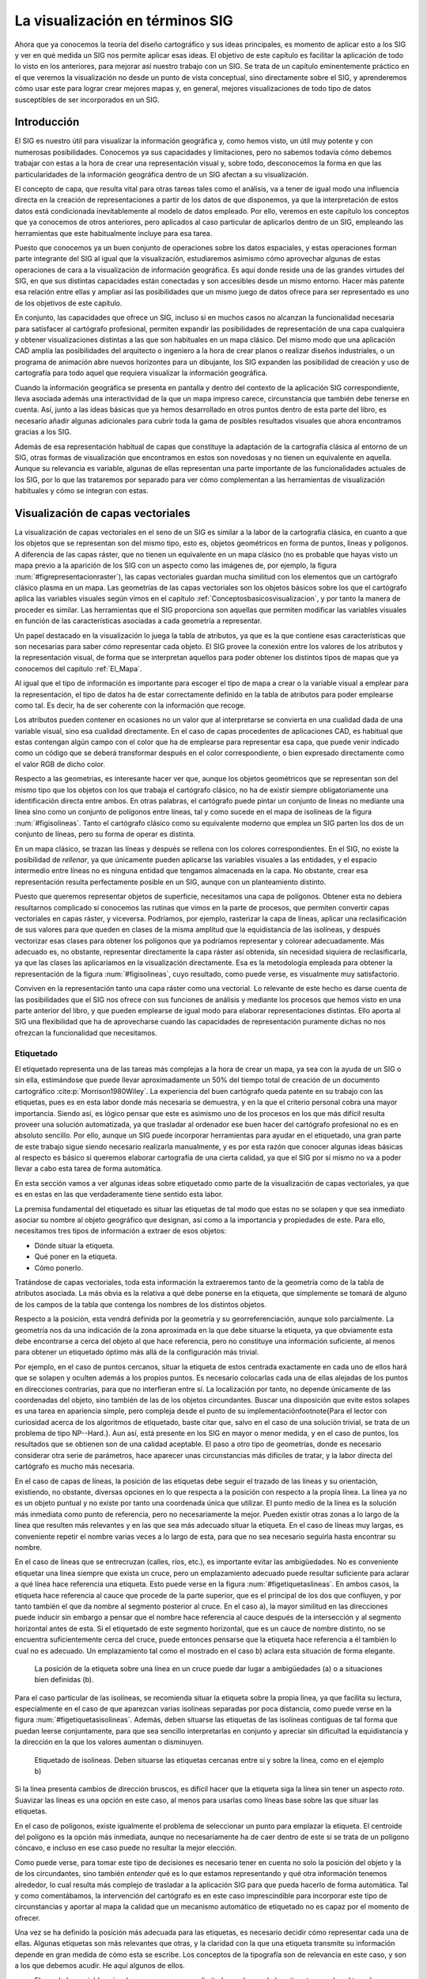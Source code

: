 
.. _Visualizacion_SIG:

**********************************************************
La visualización en términos SIG
**********************************************************

Ahora que ya conocemos la teoría del diseño cartográfico y sus ideas principales, es momento de aplicar esto a los SIG y ver en qué medida un SIG nos permite aplicar esas ideas. El objetivo de este capítulo es facilitar la aplicación de todo lo visto en los anteriores, para mejorar así nuestro trabajo con un SIG. Se trata de un capítulo eminentemente práctico en el que veremos la visualización no desde un punto de vista conceptual, sino directamente sobre el SIG, y aprenderemos cómo usar este para lograr crear mejores mapas y, en general, mejores visualizaciones de todo tipo de datos susceptibles de ser incorporados en un SIG.



Introducción
=====================================================

El SIG es nuestro útil para visualizar la información geográfica y, como hemos visto, un útil muy potente y con numerosas posibilidades. Conocemos ya sus capacidades y limitaciones, pero no sabemos todavía cómo debemos trabajar con estas a la hora de crear una representación visual y, sobre todo, desconocemos la forma en que las particularidades de la información geográfica dentro de un SIG afectan a su visualización.

El concepto de capa, que resulta vital para otras tareas tales como el análisis, va a tener de igual modo una influencia directa en la creación de representaciones a partir de los datos de que disponemos, ya que la interpretación de estos datos está condicionada inevitablemente al modelo de datos empleado. Por ello, veremos en este capítulo los conceptos que ya conocemos de otros anteriores, pero aplicados al caso particular de aplicarlos dentro de un SIG, empleando las herramientas que este habitualmente incluye para esa tarea.

Puesto que conocemos ya un buen conjunto de operaciones sobre los datos espaciales, y estas operaciones forman parte integrante del SIG al igual que la visualización, estudiaremos asimismo cómo aprovechar algunas de estas operaciones de cara a la visualización de información geográfica. Es aquí donde reside una de las grandes virtudes del SIG, en que sus distintas capacidades están conectadas y son accesibles desde un mismo entorno. Hacer más patente esa relación entre ellas y ampliar así las posibilidades que un mismo juego de datos ofrece para ser representado es uno de los objetivos de este capítulo. 

En conjunto, las capacidades que ofrece un SIG, incluso si en muchos casos no alcanzan la funcionalidad necesaria para satisfacer al cartógrafo profesional, permiten expandir las posibilidades de representación de una capa cualquiera y obtener visualizaciones distintas a las que son  habituales en un mapa clásico. Del mismo modo que una aplicación CAD amplía las posibilidades del arquitecto o ingeniero a la hora de crear planos o realizar diseños industriales, o un programa de animación abre nuevos horizontes para un dibujante, los SIG expanden las posibilidad de creación y uso de cartografía para todo aquel que requiera visualizar la información geográfica.

Cuando la información geográfica se presenta en pantalla y dentro del contexto de la aplicación SIG correspondiente, lleva asociada además una interactividad de la que un mapa impreso carece, circunstancia que también debe tenerse en cuenta. Así, junto a las ideas básicas que ya hemos desarrollado en otros puntos dentro de esta parte del libro, es necesario añadir algunas adicionales para cubrir toda la gama de posibles resultados visuales que ahora encontramos gracias a los SIG.

Además de esa representación habitual de capas que constituye la adaptación de la cartografía clásica al entorno de un SIG, otras formas de visualización que encontramos en estos son novedosas y no tienen un equivalente en aquella. Aunque su relevancia es variable, algunas de ellas representan una parte importante de las funcionalidades actuales de los SIG, por lo que las trataremos por separado para ver cómo complementan a las herramientas de visualización habituales y cómo se integran con estas.


Visualización de capas vectoriales
=====================================================

La visualización de capas vectoriales en el seno de un SIG es similar a la labor de la cartografía clásica, en cuanto a que los objetos que se representan son del mismo tipo, esto es, objetos geométricos en forma de puntos, líneas y polígonos. A diferencia de las capas ráster, que no tienen un equivalente en un mapa clásico (no es probable que hayas visto un mapa previo a la aparición de los SIG con un aspecto como las imágenes de, por ejemplo, la figura :num:`#figrepresentacionraster`), las capas vectoriales guardan mucha similitud con los elementos que un cartógrafo clásico plasma en un mapa. Las geometrías de las capas vectoriales son los objetos básicos sobre los que el cartógrafo aplica las variables visuales según vimos en el capítulo :ref:`Conceptosbasicosvisualizacion`, y por tanto la manera de proceder es similar. Las herramientas que el SIG proporciona son aquellas que permiten modificar las variables visuales en función de las características asociadas a cada geometría a representar.

Un papel destacado en la visualización lo juega la tabla de atributos, ya que es la que contiene esas características que son necesarias para saber *cómo* representar cada objeto. El SIG provee la conexión entre los valores de los atributos y la representación visual, de forma que se interpretan aquellos para poder obtener los distintos tipos de mapas que ya conocemos del capítulo :ref:`El_Mapa`.

Al igual que el tipo de información es importante para escoger el tipo de mapa a crear o la variable visual a emplear para la representación, el tipo de datos ha de estar correctamente definido en la tabla de atributos para poder emplearse como tal. Es decir, ha de ser coherente con la información que recoge.

Los atributos pueden contener en ocasiones no un valor que al interpretarse se convierta en una cualidad dada de una variable visual, sino esa cualidad directamente. En el caso de capas procedentes de aplicaciones CAD, es habitual que estas contengan algún campo con el color que ha de emplearse para representar esa capa, que puede venir indicado como un código que se deberá transformar después en el color correspondiente, o bien expresado directamente como el valor RGB de dicho color.

Respecto a las geometrias, es interesante hacer ver que, aunque los objetos geométricos que se representan son del mismo tipo que los objetos con los que trabaja el cartógrafo clásico, no ha de existir siempre obligatoriamente una identificación directa entre ambos. En otras palabras, el cartógrafo puede pintar un conjunto de líneas no mediante una línea sino como un conjunto de polígonos entre líneas, tal y como sucede en el mapa de isolíneas de la figura :num:`#figisolineas`. Tanto el cartógrafo clásico como su equivalente moderno que emplea un SIG parten los dos de un conjunto de líneas, pero su forma de operar es distinta. 

En un mapa clásico, se trazan las líneas y después se rellena con los colores correspondientes. En el SIG, no existe la posibilidad de *rellenar*, ya que únicamente pueden aplicarse las variables visuales a las entidades, y el espacio intermedio entre líneas no es ninguna entidad que tengamos almacenada en la capa. No obstante, crear esa representación resulta perfectamente posible en un SIG, aunque con un planteamiento distinto.

Puesto que queremos representar objetos de superficie, necesitamos una capa de polígonos. Obtener esta no debiera resultarnos complicado si conocemos las rutinas que vimos en la parte de procesos, que permiten convertir capas vectoriales en capas ráster, y viceversa. Podríamos, por ejemplo, rasterizar la capa de líneas, aplicar una reclasificación de sus valores para que queden en clases de la misma amplitud que la equidistancia de las isolíneas, y después vectorizar esas clases para obtener los polígonos que ya podríamos representar y colorear adecuadamente. Más adecuado es, no obstante, representar directamente la capa ráster así obtenida, sin necesidad siquiera de reclasificarla, ya que las clases las aplicaríamos en la visualización directamente. Esa es la metodología empleada para obtener la representación de la figura :num:`#figisolineas`, cuyo resultado, como puede verse, es visualmente muy satisfactorio.

Conviven en la representación tanto una capa ráster como una vectorial. Lo relevante de este hecho es darse cuenta de las posibilidades que el SIG nos ofrece con sus funciones de análisis y mediante los procesos que hemos visto en una parte anterior del libro, y que pueden emplearse de igual modo para elaborar representaciones distintas. Ello aporta al SIG una flexibilidad que ha de aprovecharse cuando las capacidades de representación puramente dichas no nos ofrezcan la funcionalidad que necesitamos. 

Etiquetado
--------------------------------------------------------------

El etiquetado representa una de las tareas más complejas a la hora de crear un mapa, ya sea con la ayuda de un SIG o sin ella, estimándose que puede llevar aproximadamente un 50\% del tiempo total de creación de un documento cartográfico  :cite:p:`Morrison1980Wiley`. La experiencia del buen cartógrafo queda patente en su trabajo con las etiquetas, pues es en esta labor donde más necesaria se demuestra, y en la que el criterio personal cobra una mayor importancia. Siendo así, es lógico pensar que este es asimismo uno de los procesos en los que más difícil resulta proveer una solución automatizada, ya que trasladar al ordenador ese buen hacer del cartógrafo profesional no es en absoluto sencillo. Por ello, aunque un SIG puede incorporar herramientas para ayudar en el etiquetado, una gran parte de este trabajo sigue siendo necesario realizarla manualmente, y es por esta razón que conocer algunas ideas básicas al respecto es básico si queremos elaborar cartografía de una cierta calidad, ya que el SIG por sí mismo no va a poder llevar a cabo esta tarea de forma automática.

En esta sección vamos a ver algunas ideas sobre etiquetado como parte de la visualización de capas vectoriales, ya que es en estas en las que verdaderamente tiene sentido esta labor.

La premisa fundamental del etiquetado es situar las etiquetas de tal modo que estas no se solapen y que sea inmediato asociar su nombre al objeto geográfico que designan, así como a la importancia y propiedades de este. Para ello, necesitamos tres tipos de información a extraer de esos objetos:


* Dónde situar la etiqueta.
* Qué poner en la etiqueta.
* Cómo ponerlo.	


Tratándose de capas vectoriales, toda esta información la extraeremos tanto de la geometría como de la tabla de atributos asociada. La más obvia es la relativa a qué debe ponerse en la etiqueta, que simplemente se tomará de alguno de los campos de la tabla que contenga los nombres de los distintos objetos.

Respecto a la posición, esta vendrá definida por la geometría y su georreferenciación, aunque solo parcialmente. La geometría nos da una indicación de la zona aproximada en la que debe situarse la etiqueta, ya que obviamente esta debe encontrarse a cerca del objeto al que hace referencia, pero no constituye una información suficiente, al menos para obtener un etiquetado óptimo más allá de la configuración más trivial. 

Por ejemplo, en el caso de puntos cercanos, situar la etiqueta de estos centrada exactamente en cada uno de ellos  hará que se solapen y oculten además a los propios puntos. Es necesario colocarlas cada una de ellas alejadas de los puntos en direcciones contrarias, para que no interfieran entre sí. La localización por tanto, no depende únicamente de las coordenadas del objeto, sino también de las de los objetos circundantes. Buscar una disposición que evite estos solapes es una tarea en apariencia simple, pero compleja desde el punto de su implementación\footnote{Para el lector con curiosidad acerca de los algoritmos de etiquetado, baste citar que, salvo en el caso de una solución trivial, se trata de un problema de tipo NP--Hard.}. Aun así, está presente en los SIG en mayor o menor medida, y en el caso de puntos, los resultados que se obtienen son de una calidad aceptable. El paso a otro tipo de geometrías, donde es necesario considerar otra serie de parámetros, hace aparecer unas circunstancias más difíciles de tratar, y la labor directa del cartógrafo es mucho más necesaria.

En el caso de capas de líneas, la posición de las etiquetas debe seguir el trazado de las líneas y su orientación, existiendo, no obstante, diversas opciones en lo que respecta a la posición con respecto a la propia línea. La línea ya no es un objeto puntual y no existe por tanto una coordenada única que utilizar. El punto medio de la línea es la solución más inmediata como punto de referencia, pero no necesariamente la mejor. Pueden existir otras zonas a lo largo de la línea que resulten más relevantes y en las que sea más adecuado situar la etiqueta. En el caso de líneas muy largas, es conveniente repetir el nombre varias veces a lo largo de esta, para que no sea necesario seguirla hasta encontrar su nombre.

En el caso de líneas que se entrecruzan (calles, ríos, etc.), es importante evitar las ambigüedades. No es conveniente etiquetar una línea siempre que exista un cruce, pero un emplazamiento adecuado puede resultar suficiente para aclarar a qué línea hace referencia una etiqueta. Esto puede verse en la figura :num:`#figetiquetaslineas`. En ambos casos, la etiqueta hace referencia al cauce que procede de la parte superior, que es el principal de los dos que confluyen, y por tanto también el que da nombre al segmento posterior al cruce. En el caso a), la mayor similitud en las direcciones puede inducir sin embargo a pensar que el nombre hace referencia al cauce después de la intersección y al segmento horizontal antes de esta. Si el etiquetado de este segmento horizontal, que es un cauce de nombre distinto, no se encuentra suficientemente cerca del cruce, puede entonces pensarse que la etiqueta hace referencia a él también lo cual no es adecuado. Un emplazamiento tal como el mostrado en el caso b) aclara esta situación de forma elegante.

.. _figetiquetaslineas:

.. figure:: EtiquetasLineas.*
	:width: 650px

	La posición de la etiqueta sobre una línea en un cruce puede dar lugar a ambigüedades (a) o a situaciones bien definidas (b).


Para el caso particular de las isolíneas, se recomienda situar la etiqueta sobre la propia línea, ya que facilita su lectura, especialmente en el caso de que aparezcan varias isolíneas separadas por poca distancia, como puede verse en la figura :num:`#figetiquetasisolineas`. Además, deben situarse las etiquetas de las isolíneas contiguas de tal forma que puedan leerse conjuntamente, para que sea sencillo interpretarlas en conjunto y apreciar sin dificultad la equidistancia y la dirección en la que los valores aumentan o disminuyen.

.. _figetiquetasisolineas:

.. figure:: EtiquetasIsolineas.*
	:width: 650px

	Etiquetado de isolíneas. Deben situarse las etiquetas cercanas entre sí y sobre la línea, como en el ejemplo b)

Si la línea presenta cambios de dirección bruscos, es difícil hacer que la etiqueta siga la línea sin tener un aspecto *roto*. Suavizar las líneas es una opción en este caso, al menos para usarlas como líneas base sobre las que situar las etiquetas.

En el caso de polígonos, existe igualmente el problema de seleccionar un punto para emplazar la etiqueta. El centroide del polígono es la opción más inmediata, aunque no necesariamente ha de caer dentro de este si se trata de un polígono cóncavo, e incluso en ese caso puede no resultar la mejor elección.

Como puede verse, para tomar este tipo de decisiones es necesario tener en cuenta no solo la posición del objeto y la de los circundantes, sino también *entender* qué es lo que estamos representando y qué otra información tenemos alrededor, lo cual resulta más complejo de trasladar a la aplicación SIG para que pueda hacerlo de forma automática. Tal y como comentábamos, la intervención del cartógrafo es en este caso imprescindible para incorporar este tipo de circunstancias y aportar al mapa la calidad que un mecanismo automático de etiquetado no es capaz por el momento de ofrecer.

Una vez se ha definido la posición más adecuada para las etiquetas, es necesario decidir cómo representar cada una de ellas. Algunas etiquetas son más relevantes que otras, y la claridad con la que una etiqueta transmite su información depende en gran medida de cómo esta se escribe. Los conceptos de la tipografía son de relevancia en este caso, y son a los que debemos acudir. He aquí algunos de ellos.

* El uso de las variables visuales que conocemos es limitado en el caso de las etiquetas y, salvo el tamaño, no suelen emplearse para diferenciar unas de otras o darles más importancia. 

* El uso del tono o el valor debe llevarse a cabo con precaución. La legibilidad de la etiqueta, no obstante, está en relación con el fondo, ya que el color de este puede dificultar su lectura, y en esta situación es a veces necesario usar uno u otro tono para garantizar esa legibilidad. La etiqueta siempre está en un primer plano, por lo que el resto del mapa bajo ella y en su entorno forma parte del fondo. Como ya vimos, un adecuado contraste entre fondo y figura es importante, por lo que variar el color de una etiqueta puede a veces ser necesario para que esta pueda leerse correctamente. 

 Algunos elementos se etiquetan sistemáticamente con colores establecidos, como en el caso de los ríos, del mismo color azul que la propia geometría de estos.

* El tamaño es la forma principal de jerarquizar las etiquetas y darles más importancia. Se puede aplicar directamente sobre el tamaño de la fuente, aunque también es posible hacerlo sobre el grosor (fuente normal o negrita).

* El uso de mayúsculas o minúsculas sirve igualmente para conceder más importancia a unas u otras etiquetas.

* La separación entre caracteres se puede modificar para hacer que la etiqueta cubra un espacio mayor a lo largo de un objeto lineal, eliminando en ocasiones la necesidad de un etiquetado múltiple de esta. Un espaciado mayor también aporta mayor énfasis a la etiqueta. También se puede optar por un espaciado menor en etiquetas menos importantes, o en zonas con alta densidad, para disminuir el espacio que estas ocupan y evitar solapes.

* El uso de fuentes artísticas o decorativas no es recomendable. Se deben utilizar fuentes sencillas y que sean lo más legibles posible.	

La información necesaria para realizar todos estos ajustes a las etiquetas debe estar contenida en la tabla de atributos de la capa. Así, podemos incluir en esta campos que indiquen el ángulo en el que se escribe la etiqueta, el tamaño a utilizar o la separación de carácter, entre otras características. Incluso la propia posición puede especificarse de esta forma. En caso de existir estos valores, el SIG los usará en lugar de aquellos que resultarían de la aplicación de los algoritmos de etiquetado automático de que disponga, entendiendo que el ajuste manual es de mejor calidad. Dado que este tipo de configuración es habitual si se desea crear un mapa de calidad, algunos SIG permiten la incorporación de capas de etiquetado, que contienen toda la información necesaria para el establecimiento de etiquetas, de forma que estas se incorporan al mapa por separado y no a partir de los objetos a los que hacen referencia y sus atributos. Esta manera de proceder, no obstante, es más laboriosa.

En resumen, la tarea de etiquetar un mapa es compleja y normalmente va a requerir una cierta cantidad de trabajo manual por parte del creador del mapa. Los SIG disponen de herramientas para automatizar una parte de este trabajo, aunque la implementación de estas herramientas es muy variada, y encontramos desde aplicaciones con poco más que un sistema trivial de etiquetado a sistemas complejos altamente configurables. En cualquier caso, incluso en el más avanzado de los programas, es muy probable que debamos llevar a cabo algún tipo de modificación o que debamos especificar manualmente algunos de los parámetros que el SIG emplea para llevar a cabo un etiquetado automático o semi--automático.


Visualización de capas ráster
=====================================================

Las capas ráster son, en lo que a visualización respecta, las que resultan más novedosas si las comparamos con lo que encontramos en un mapa clásico. A diferencia de las capas vectoriales, compuestas por elementos que sí aparecen en estos mapas y cuya estructura lógica se asemeja mucho a la estructura gráfica de un mapa a base de símbolos puntuales, lineales y de superficie, las capas ráster dan  lugar a representaciones que no resulta tan frecuente ver en la cartografía clásica. 

La cartografía clásica, especialmente la relativa a lo que denominábamos cartografía base, se encarga de recoger qué es lo que hay en una determinada porción de terreno, llevando esto a cabo mediante la representación de una serie de objetos que se corresponden con aquello que encontramos en ese terreno. Este es un enfoque mucho más acorde con el modelo de representación vectorial, y más alejado del modelo ráster. La representación gráfica de variables continuas, las cuales se aprovechan plenamente con el modelo ráster, no es objeto tradicionalmente de la cartografía, y de serlo se representan mediante geometrías simples, tales como las líneas en un mapa de isolíneas. Es decir, para el cartógrafo clásico, e independientemente del tipo de variable a representar, los datos se manejan en un modelo de representación de tipo vectorial.

Esto obedece principalmente al gran detalle que tiene una capa ráster, el cual hace inviable el uso de un planteamiento similar a la hora de crear un mapa sin la ayuda de un SIG. El cartógrafo puede trazar unas isolíneas sin dificultad para representar la topografía, pero dividir el lienzo del mapa en miles de pequeños cuadrados y colorear cada uno de un color según su elevación es por completo inviable. Más aún, disponer de los datos a representar en este caso (que constituirían un MDE), resulta también imposible si no se dispone de un ordenador para calcularlo.

Por todo ello, las capas ráster nos van a permitir crear representaciones algo distintas a las habituales en la cartografía clásica y, aunque las diferencias conceptuales con respecto a la visualización de capas vectoriales son pocas, hay algunas ideas que deben detallarse.

Formalmente, y al igual que de cara a su análisis, podemos considerar una capa ráster como una capa vectorial de polígonos (cuadrados en este caso). No obstante, e igual también que para el análisis, la regularidad de la capa ráster es el elemento clave que aporta la diferencia más importante, y en el que reside la particularidad de ese modelo de representación.

Si a cada uno de los polígonos cuadrados de los que se compone una capa ráster le asignamos un color, podemos considerar que el mapa resultante es equivalente a un mapa de coropletas, aunque con tres características peculiares: las unidades tienen un mismo tamaño todas ellas, este tamaño es normalmente muy pequeño y tiene dimensiones muy reducidas en la representación, y las unidades están situadas de forma regular en una malla. Estas características hacen que algunos de los inconvenientes de los mapas de coropletas no se presenten, y permiten un uso distinto de las variables visuales.

Por ejemplo, el uso del tono como variable ordenada, que ya vimos que en ciertos casos sí resulta adecuado, se puede dar en las capas ráster. Como ya se mencionó al desarrollar las variables visuales, puedes encontrar abundantes ejemplos de representaciones así en los capítulos de la parte dedicada a procesos dentro de este libro. La regularidad de la malla de celdas, junto con la autocorrelación espacial y la continuidad de una variable a representar, hacen que cada celda esté rodeada de otras de valores similares, lo que aporta también una continuidad visual que puede aprovecharse para emplear esquemas ordenados basados en el tono.	

Tanto si se usa el valor como si se usa el tono, otra de las consecuencias de la estructura de una capa ráster, y en particular del pequeño tamaño de sus celdas es el hecho de que resulta de interés aumentar el número de clases en que dividimos los valores de la variable para asignarles el correspondiente valor o tono como variable visual. La mayor resolución espacial con la que trabajamos se puede acompañar también de una mayor resolución cromática para obtener representaciones de mayor riqueza.

Mencionábamos en el apartado :ref:`CreacionClases` que no se recomienda un número de clases mayor de 7 u 8, ya que haría complejo el identificar cada una de ellas en la leyenda y conocer la cantidad exacta que se representa. Ello no significa, sin embargo, que el ojo humano no pueda distinguir más de 8 valores distintos de un tono dado. Si extendemos el número de clases, podemos lograr un efecto de transición suave entre los colores de las distintas celdas y eso, aunque no facilite la identificación de un color concreto con su valor asociado de la variable representado, crea una representación mucho más informativa. Puede verse esto claramente en la figura :num:`#figrepresentacionraster`

.. _figrepresentacionraster:

.. figure:: RepresentacionRaster.*
	:width: 650px

	Representación de dos capas ráster con valores de elevación (a) y ángulo de iluminación (b) mediante 255 (izquierda) y 8 (derecha) clases.

Las representaciones de la parte derecha de la figura, con un total de 255 clases, dan más detalle sobre la distribución de la variable a lo largo del mapa que las de la parte izquierda, con 8 clases. Saber en qué rango de valores se encuentra una zona dada del mapa puede resultar más difícil e impreciso, pero a cambio tenemos más detalle. En un mapa de coropletas, con unidades grandes bien diferenciadas, usar más clases no aporta más detalle sobre la distribución de la variable, ya que falta esa suavidad en las transiciones entre unidades. En una capa ráster, por el contrario, la ganancia es notable. 

La segunda representación de la figura, correspondiente a una capa de relieve sombreado, muestra de forma más clara lo anterior. El valor recogido en esta capa representa el ángulo de incidencia de la fuente de iluminación, lo que se traduce en un color más claro o más oscuro, tal y como correspondería a una mayor o menor iluminación sobre el terreno. Mientras que la representación de la izquierda, con más clases, tiene un aspecto más realista ya que se asemeja a la cantidad de diferentes grados de iluminación que nuestro ojo percibiría en la realidad, la de la derecha pierde gran parte de su atractivo visual y de su capacidad de hacer patente el relieve (esto es especialmente notable en la zona llana de la parte superior izquierda). En este caso, el uso de un número limitado de clases no es adecuado, ya que el carácter de esta capa es eminentemente visual, y los valores que puedan contener la celdas no son relevantes, pero sí lo es convertirlos de la forma más fiel posible en distintos grados de iluminación.



Combinación de capas
=====================================================

Argumentábamos en los primeros capítulos de este libro, cuando presentábamos el concepto de *capa*, que el verdadero éxito de este concepto es la separación de los distintos tipos de información geográfica, atomizando esta en unidades autocontenidas que guardan tan solo la información relativa a una variable o fenómeno concreto. Así, cuando adquirimos un mapa impreso, obtenemos muchas variables distintas que no podemos separar, pero en un SIG, y con la información ya separada en esas capas, la situación es muy distinta, dando lugar a un manejo más estructurado y eficaz.

Pese a esto, resulta claro que a la hora de representar la información geográfica, una capa aislada no constituye la forma óptima de visualizar esta. Si en un mapa encontramos elementos variados, ello no obedece a la mera economía de espacio, sino a que añadir información adicional a la de esa capa que queremos representar nos ayuda a entenderla mejor. Los procesos que tienen lugar en el espacio están relacionados unos con otros, y visualizar esas relaciones aporta una mayor riqueza a la visualización, haciendo que sea más sencillo extraer la información contenida en ella. Podemos ver un claro ejemplo de esto en la figura :num:`#figdiferenciacombinacioncapas`

.. _figdiferenciacombinacioncapas:

.. figure:: DiferenciaCombinacionCapas.*
	:width: 650px

	Añadir capas adicionales que complementen a aquella que resulta de interés nos ayuda a interpretar mejor esta y a lograr una representación más eficaz.

La capa que representa la cuenca vertiente a un punto, y que contiene un solo polígono, resulta mucho más útil visualmente si la acompañamos de elementos básicos como el relieve y los cauces principales. La imagen de la derecha es autoexplicativa y se ve claramente gracias al relieve que el polígono delimita la cuenca. En la de la izquierda esa información no puede deducirse únicamente de la capa de interés.

Aunque sencillo de llevar a cabo en lo que a manejo del SIG respecta, combinar capas es un proceso que también debe realizarse con conocimiento y en el que, si se realiza correctamente, las diferencias pueden ser notables. No solo se trata de dar espacio dentro del mapa a toda la información que esas capas contienen, sino que exista una sinergia entre ellas en la medida de lo posible, para que se complementen mutuamente como partes de un conjunto. Veremos en este apartado algunas ideas a tener en cuenta en este sentido.

El primer aspecto a considerar es el orden de las capas, que indica cómo se disponen estas las unas sobre las otras y definen el orden de pintado. Si una misma zona está ocupada por elementos de varias capas, solo serán visibles los correspondientes a la capa superior, ya que la representación de los pertenecientes a las demás quedará oculta. El efecto es el mismo que si pintáramos en un papel algo y encima de ello pintáramos después algo distinto. Tan solo veríamos esto último. 

La figura :num:`#figordenpintadocapas` muestra un claro ejemplo de lo anterior en el que se puede apreciar la diferencia que supone variar el orden de las capas.

.. _figordenpintadocapas:

.. figure:: OrdenPintadoCapas.*
	:width: 650px

	Variar el orden de las capas puede suponer un cambio radical en la representación final obtenida. Todas las imágenes proceden del mismo conjunto de capas, pero las representaciones son muy distintas.

A pesar de estar construidas a partir de las mismas capas, las representaciones mostradas en la figura son muy distintas como documentos cartográficos y no proporcionan la misma información. Así, en el caso b), prácticamente toda la información esta *oculta*, ya que hay una capa que la cubre. En el caso c) sucede que las zonas urbanas (en marrón) están situadas por encima de las capas de ríos y vías de comunicación, dando la sensación de que estas últimas desaparecen al entrar en dichas áreas urbanas. Este puede ser un efecto deseado en ciertos casos, para enfatizar las zonas urbanas y su contorno, pero la representación es menos informativa en caso de que quiera detallarse el trazado de cauces y carreteras.

Se ve claramente que el orden de pintado es importante, y que un correcto orden es vital para acomodar todos los elementos a representar y que cada uno cumpla su labor como elemento informativo.

Sabemos que las capas ráster llenan todo el espacio y contienen valores en todas sus celdas (o píxeles en el caso de imágenes). Por ello, van a tapar lo que se sitúe por debajo de ellas y no resulta buena idea situarlas en lo alto del orden de pintado. En su lugar, se deben considerar como capas base sobre las que situar las restantes, de tal modo que no impidan a estas visualizarse correctamente.

Con un razonamiento similar, podemos establecer la mejor forma de ordenar las capas vectoriales, situando por norma general los polígonos y encima de estos las líneas y los puntos respectivamente. Esta regla es, lógicamente, muy genérica, y en cada situación se ha de evaluar la conveniencia de adoptar otra disposición, siempre con objeto de evitar que unas capas dificulten la correcta interpretación de otras.

En ocasiones, un determinado orden viene impuesto por el significado que tienen las capas. Por ejemplo, si nuestro mapa contiene una capa con la red de drenaje y otra con carreteras, lo lógico y habitual es que las carreteras estén por encima de los ríos, ya que lo normal es que pasen por encima de estos y no al contrario. En la practica cartográfica, este tipo de situación se resuelve simbolizando de forma particular este tipo de coincidencias, como se muestra en la figura :num:`#figcrucecarreterasrios`. Esto requiere en el SIG unas capacidades avanzadas de edición gráfica, algo que, como vimos en el primer capítulo de esta parte, no es muy común. No obstante, algunos SIG incluyen no solo esas capacidades, sino también funcionalidades que crean automáticamente esos elementos gráficos en función del análisis de las capas, de tal modo que automatizan la tarea.

.. _figcrucecarreterasrios:

.. figure:: CruceCarreterasRios.*
	:width: 650px

	Representación erronea (a) y correcta (b) de capas al combinar una de carreteras (en marrón) y otra de red de drenaje (en azul). La inclusión de un elemento que simbolice el cruce (c) supone, no obstante, una mejor solución desde el punto de vista cartográfico.


 



Una funcionalidad de que disponen los SIG para la combinación de capas es el uso de transparencias y semi--transparencias. Estas se pueden aplicar tanto a capas ráster como vectoriales, de forma que puede verse a través de ellas y así presentar la información de otras capas que se encuentren por debajo. Por ejemplo, la representación mostrada en la figura :num:`#figdiferenciacombinacioncapas` hace uso de esta técnica. El polígono que delimita la cuenca vertiente es semi-transparente, de tal modo que la capa de relieve sombreado que está debajo puede verse, dando la sensación de que sigue ese relieve.

Si se usa semi--transparencia para una capa temática (por ejemplo, en un mapa de coropletas), no debe perderse de vista que el color varía respecto al original que ha sido asignado a cada polígono, ya que se *mezcla* con el color de cada píxel correspondiente a la representación de las capas inferiores. Esto puede resultar confuso a la hora de interpretar las componentes del color, ya que no coincidirán con las mostrada en la leyenda. Más aún, y como puede también apreciarse en la figura :num:`#figdiferenciacombinacioncapas`, el color del polígono, que debería ser único, no lo es, ya que la parte que se transparenta a través de este no es uniforme. En el caso mostrado en la figura, este hecho no tiene importancia, pero debe considerarse al representar otro tipo de variables en las que el color tiene un significado definido, para garantizar que ese significado se transmite de igual modo.

En el caso de una capa ráster, puede aplicarse una transparencia total, haciendo que determinadas partes de esta no se representen. A pesar de que la capa ráster contiene información en todas las celdas de su extensión, no todas se representan. Esto es especialmente útil para capas de tipo categórico. La figura :num:`#figzonainfluenciavehiculo` es un buen ejemplo de esto. En ella, la capa que contiene el área de influencia es una capa ráster, ya que ha sido creada mediante un análisis ráster (repasa el apartado para ver cómo se ha calculado, si no lo recuerdas). Sin embargo, se puede combinar con la capa de pendientes, ya que solo se pintan las celdas correspondientes a dicho área de influencia pero no las restantes. Para llevar esto a cabo se suele asignar la transparencia a un valor o serie de valores definidos, habitualmente al valor que codifica la ausencia de datos (que en este caso es el empleado para codificar aquellas celdas que no forman parte del área de influencia calculada).

El uso de transparencia sirve también para combinar imágenes que se solapan y eliminar las partes de estas que no contienen información. Como vimos en la sección :ref:`Modelo_raster`, la forma de la imagen es siempre rectangular y tiene una orientación fija. Esto no ha de coincidir obligatoriamente con la información que contiene, siendo necesario en ese caso rellenar las áreas sin información con algún tipo de valor. A la hora de combinar capas, esos valores de relleno no interesa representarlos.

%La figura :num:`#figcombinacioncapastransparencia` muestra un caso en el que se dispone de dos imágenes de una zona en la frontera entre dos regiones administrativas. Cada una de las imágenes ha sido obtenida de la administración correspondiente, que solo provee los datos relativos a su territorio, motivo por el cual ambas imágenes contienen zonas en negro. Mediante el uso de transparencia pueden combinarse sin que esas zonas negras se visualicen, logrando una representación uniforme (considerando, obviamente, que las imágenes han sido tomadas en condiciones distintas y por ello existen diferencias de tonalidad e iluminación, entre otras).


La división horizontal de los datos puede dar lugar a problemas en el caso de capas vectoriales o capas ráster distintas de imágenes, para las que es necesario establecer unas características de representación en función de sus atributos, en caso de que la información acerca de una variable se encuentre dividida en varias capas, cada una de las cuales cubre una porción del terreno. Un SIG incorpora habitualmente herramientas para que estas capas, así divididas para una mejor gestión, puedan unirse en una única, y al hacer esto, la capa resultante tendrá asignado un esquema de representación también único, de forma que toda ella se visualizará de forma coherente. En tal caso, no encontramos problema alguno.

En el caso, sin embargo, de trabajar con las capas de forma independiente, y si estas han de combinarse en una misma representación, es necesario que los esquemas de representación sean coherentes unos con otros, para que en la representación global aparezcan como una única capa de información. De modo contrario, la representación será ambigua y confusa, y no mostrará de la forma adecuada la información que esas capas contienen. No considerar esta circunstancia lleva a errores tales como los mostrados en la figura :num:`#figrepresentacioncapasincoherente`. 


.. _figrepresentacioncapasincoherente:

.. figure:: Representacion_capas_incoherente.*
	:width: 750px

	Dos representaciones incorrectas de conjuntos de capas, debido a incoherencia entre los parámetros de representación empleados en cada una de ellas (a). Representación correcta y homogénea con parámetros de representación comunes (b).


 


En el caso de la derecha, dos MDE se representan con una misma gradación de colores. Se usa una representación por intervalos, pero, debido a que los valores extremos a partir de los cuales se crean dichos intervalos son distintos, estos intervalos resultan también distintos, y un mismo color representa un valor de elevación diferente en cada capa. Por esta razón, se hace muy patente la línea de unión entre ambas capas, ya que, pese a que existe una continuidad suave entre los valores, no lo es así en lo que respecta a su representación.

El mismo par de capas puede representarse de forma correcta sin más que establecer un único conjunto de intervalos para ambas, de tal modo que los valores máximos y mínimos entre los que se sitúen sean los máximos y mínimos absolutos del conjunto de capas.

En el caso de la izquierda (que ya se describió en el apartado :ref:`Juntar_capas` dedicado a la operación de juntar capas vectoriales) se presenta el mismo error, aunque no resulta tan patente a primera vista como en el anterior. La representación esta realizada a partir de cinco capas de datos, una para cada continente, asignando colores en función de la población de cada país y con un total de 10 intervalos. Aunque la representación no revela ningún problema tal como la línea de sutura entre las capas ráster del ejemplo a), es incorrecta, ya que países con poblaciones muy distintas se representan con un mismo color. Así, Alemania, el país más poblado del contiene europeo, y China, el más poblado de Asia, tienen el mismo color a pesar de este último tiene más de quince veces más habitantes que el primero. Una vez más, los intervalos empleados no son coherentes entre sí. En la representación de la derecha de la figura puede observarse el resultado tras haber ajustado convenientemente los parámetros de representación del conjunto de capas. Nótese que, pese a ser correcto desde este punto de vista, el mapa es poco informativo. La división en intervalos iguales que se ha empleado no resulta una buena opción en este caso debido a la presencia de unos pocos países con mucha más población que el resto. El uso de intervalos naturales o percentiles habría dado lugar a una representación más útil.

Particularidades de la representación en pantalla
=====================================================

Tanto para las representaciones en papel como para las representaciones en pantalla se siguen unos mismos principios a la hora de diseñarlas, pero estas últimas presentan algunas características particulares que hacen necesario tener en consideración otros factores. Esto es especialmente cierto cuando consideramos que esa representación en pantalla se realiza desde dentro de un SIG como parte de una sesión de trabajo con este (es decir, que no estamos, por ejemplo, visualizando un mapa escaneado con una aplicación de edición de imágenes sino trabajando en el SIG y creando la visualización como un elemento más de ese trabajo).

Podemos distinguir dos bloques fundamentales de diferencias que hacen que un mapa pensado para ser visualizado en la pantalla mientras ejecutamos un SIG no deba diseñarse exactamente igual que si estuviera pensado exclusivamente para ser utilizado en un soporte impreso: la baja resolución de la pantalla y la interactividad de la propia representación.

El primer aspecto a considerar es la baja resolución de una pantalla en comparación con un documento impreso. Mientras que sobre el papel un mapa puede imprimirse a una resolución de varios cientos de puntos por pulgada (dpi), en la pantalla la resolución viene limitada por el tamaño de los píxeles, que es mucho mayor que el del mínimo punto que se consigue imprimir por medios mecánicos. En una pantalla, la resolución es del orden de 100 píxeles por pulgada. Por eso, si te acercas a la pantalla de tu ordenador, puedes ver los píxeles individuales si tienes cierta agudeza visual. Por el contrario, incluso con una impresora de uso doméstico, distinguir el mínimo punto que esta es capaz de imprimir está por encima de la capacidad del ojo humano. Esto quiere decir que el papel permite una definición mucho mayor que la pantalla, ya que incluso los elementos de menor tamaño del mapa van a estar dibujados con una serie puntos de menor tamaño que permiten lograr una nitidez muy elevada. }

A la hora de preparar cartografía impresa, la resolución no es un problema, ya que las capacidades de que se dispone superan a las necesidades que el cartógrafo puede tener. En la pantalla, sin embargo, algunos elementos pueden no aparecer con suficiente claridad y, aunque en papel cumplan su función correctamente, es conveniente sustituirlos por otros más adecuados cuando no se trabaja sobre un medio impreso. Los siguientes son algunos de los elementos que deben evitarse o, al menos, emplearse de manera distinta a la hora de crear representaciones en pantalla.


* Fuentes con ornamentos tales como sombreados. Si son de pequeño tamaño, el sombreado no puede pintarse con suficiente nitidez y perjudica la legibilidad del texto.
* Fuentes con *serifas*. Las serifas (Figura :num:`#figserifas`) están pensadas para hacer más cómoda la lectura del texto impreso cuando este tiene una longitud considerable tal como en un libro, y consisten en pequeños adornos generalmente situados al final de las líneas. Por su pequeño tamaño, no se representan con suficiente definición en la pantalla, lo que causa pérdida de legibilidad. Por ello, se recomienda el uso de fuentes sin serifas en documentos pensados para visualizarse en pantalla, tales como paginas Web o como un mapa dentro de un SIG.
* Rellenos con tramas de paso muy fino. Si las líneas de un tramado están muy juntas, la baja resolución de la pantalla puede ser insuficiente para separarlas, haciendo difícil para el observador reconocerlas.
* Punteados. Al igual que en el caso anterior, si el punteado no tiene un paso suficiente, puede no resultar evidente la discontinuidad de la linea, creándose una representación ambigua.


.. _figserifas:

.. figure:: Serifas.*
	:width: 450px

	Concepto de serifa.


 


El segundo aspecto a considerar es el relativo a la interactividad de las representaciones. A diferencia de un mapa impreso, en un SIG lo que vemos no es un elemento estático, sino dinámico. En este contexto, *dinámico* no quiere decir que el mapa cambie o que represente un proceso dinámico (que también es posible, como veremos más adelante en otro apartado de este capítulo), sino que el usuario puede alterarlo utilizando por lo menos las herramientas más fundamentales que proporcionan interactividad, tales como el desplazamiento, el acercamiento o el alejamiento, según ya vimos en el apartado :ref:`Funcion_SIG_Visualizacion`. Este hecho hace que aparezcan algunos problemas, entre los que destacan los relacionados con el rendimiento y aquellos que derivan de la posibilidad de variar sensiblemente la escala de representación.

Respecto al rendimiento, no debe olvidarse que cada vez que formamos la imagen de un mapa en la pantalla (algo que sucede cada vez que ajustamos el encuadre mediante esas herramientas interactivas), el SIG ha de realizar un gran número de cálculos correspondientes a operaciones como las siguientes:


* Remuestreo de las imágenes.
* Asignación de colores o patrones a los distintos elementos (geometrías en capas vectoriales o celdas en capas ráster) en función de los valores asociados a estos.
* Dibujado de geometrías.


En función de la complejidad y el tamaño de las capas que estemos representando, así como del número de estas, generar esa representación puede suponer un volumen muy elevado de operaciones, lo cual hará poco fluido el trabajo en el SIG, llegando incluso a hacer inoperativa la propia interactividad del programa en un caso extremo. Cuando esto sucede, es necesario sacrificar algo de precisión y rigor cartográfico en beneficio del rendimiento, especialmente cuando la falta de rendimiento y la lentitud del sistema nos dificulten la realización de otras operaciones tales como, por ejemplo, el análisis de esas mismas capas que representamos, o incluso la propia navegación.

Trabajar con capas de menor detalle ---por ejemplo, capas ráster de menor resolución o capas vectoriales con líneas simplificadas (véase :ref:`Generalizacion_lineas`)--- es una solución a este problema, aunque no necesariamente excluye la posibilidad de trabajar con las capas originales. Un planteamiento multi--escalar en el que, según la escala, se visualicen unas u otras capas, es una solución frecuente a esta problemática. Vimos estas ideas en el apartado :ref:`Generalizacion_en_SIG`, donde presentamos el concepto de *pirámide* como recurso empleado en estos casos para el trabajo con capas ráster.

También se puede aumentar la velocidad de dibujado utilizando colores lisos en lugar de tramas, y evitando los textos de gran tamaño o los símbolos complejos que provengan de imágenes muy detalladas y de gran tamaño.

Por último, el hecho de que la escala de la representación pueda variar según la voluntad del usuario puede causar problemas con algunos de sus elementos  tales como símbolos o etiquetas de texto. Si todos los elementos del mapa se escalan proporcionalmente, una reducción importante de escala disminuirá el tamaño del texto hasta hacerlo ilegible. Por el contrario, si aumentamos la escala el tamaño puede ser excesivo. La figura :num:`#figproblemasrepresentacionsimbolos` muestra este hecho. 

El mismo problema sucede en el caso de emplear símbolos. Si, por ejemplo, tenemos una capa de puntos con la localización de bocas de incendios y representamos cada uno con un pequeño dibujo de una de ellas, al aumentar el tamaño de cada icono se perderá definición, mientras que al disminuirlo la pantalla no tiene resolución suficiente para dibujarlo correctamente y no se identificará su forma. En general, el empleo de símbolos puntuales de este tipo se desaconseja a la hora de representar cartografía en pantalla.


.. _figproblemasrepresentacionsimbolos:

.. figure:: ProblemasRepresentacionSimbolos.*
	:width: 750px

	El cambio de escala varía el tamaño de los símbolos tales como las etiquetas, haciéndolos demasiado pequeños (a) o demasiado grandes (b)


 



Una solución a esto es especificar un tamaño absoluto de estos elementos que no varíe con la escala. Es decir, que un símbolo o una etiqueta de texto tengan siempre el mismo tamaño en pantalla y ocupen los mismos píxeles. A escalas bajas, sin embargo, este método puede dar lugar a representaciones saturadas, como se observa en la figura :num:`#figrepresentacionsaturada`. Este problema es más notable si se tiene en cuenta que en pantalla se emplean generalmente tamaños de letra más grandes que en un mapa impreso, por lo que se debe reducir la cantidad de texto mostrado para evitar una densidad de etiquetas demasiado elevada.


.. _figrepresentacionsaturada:

.. figure:: RepresentacionSaturada.*
	:width: 650px

	Representación saturada al representar elementos con tamaño fijo a una escala baja.


 


Las particularidades que hemos visto en esta sección se refieren a la representación en la pantalla de un ordenador de sobremesa o portátil, pero, como vimos en el capítulo :ref:`SIG_Moviles`, los SIG sobre dispositivos móviles tienen a su vez sus propias características en lo que a dispositivos de representación respecta. Por ello, y según los casos, todo lo visto en este apartado debe considerarse de modo específico en estos casos, añadiendo los condicionantes que este hecho puede implicar en las distintas funciones de representación.


Visualización tridimensional
=====================================================

La visualización tridimensional es una de las tendencias más importantes dentro del ámbito SIG en la actualidad. Aunque el SIG de escritorio sigue siendo fundamentalmente una herramienta 2D, las aplicaciones con capacidades 3D van ganando relevancia al tiempo que incorporan cada vez más funcionalidades que las acercan a las del SIG de escritorio completo. Además de su mejor capacidad para incorporar de forma realista los elementos geográficos (que son tridimensionales, así como los fenómenos que los originan), una de las razones indudables del éxito y la popularidad del SIG 3D es su gran atractivo visual. La tercera dimensión hace más sencillo interpretar buena parte de la información representada, ya que permite mostrarla de un modo más asequible y fácil de entender, especialmente para el observador no especializado. Frente al mapa impreso o la representación bidimensional en pantalla, la representación en tres dimensiones resulta mucho más intuitiva y *real*. Al ser más natural y cercano a la realidad que se representa, un mapa tridimensional se percibe menos como un elemento simbólico y más como una realidad.

Por todo ello, porque el factor visual es de gran relevancia en los SIG 3D, una adecuada visualización de la información geográfica tiene mucha importancia para poder aprovechar al máximo todas sus posibilidades. Las siguientes son algunas de las ideas que deben considerarse al trabajar con representaciones tridimensionales, junto, por supuesto, todas las que ya hemos detallado para las representaciones 2D habituales:

	
* Existencia de distintas formas de perspectiva. Existen distintas formas de perspectiva para lograr trasladar la realidad tridimensional a la superficie plana del papel o la pantalla. Estas alteran la percepción de las distintos elementos de la imagen, y en algunas aplicaciones es posible escoger la que se desea, con lo cual aparece un nuevo parámetro que modifica la representación y debe ser ajustado convenientemente.

* Importancia de la posición del observador y los ángulos de visión. En un mapa plano no existe como tal el concepto de posición del observador. Aumentando o disminuyendo la escala, el efecto producido es similar a alejarse o acercarse al mapa, y al desplazar este y cambiar el encuadre, podemos considerar que el observador se desplaza, pero estos movimientos no afectan a cómo percibimos la información del mapa. Desde la vista cenital que representa un mapa, apreciamos sin dificultad las dos dimensiones que este contiene, y ello nos permite interpretar el significado de sus distintos elementos. En el caso tridimensional, la posición del observador no viene únicamente definida por una posición y un alejamiento (que resultan en un encuadre y una escala dadas), sino por una serie de ángulos que al modificarse alteran la visión de las variables representadas.

 Por ejemplo, para el caso de que existan elementos tridimensionales tales como edificios, una vista de tipo cenital no dejará percibir adecuadamente la elevación de estos. Por el contrario, una capa ráster de temperaturas representada dentro de esa vista tridimensional sobre el terreno se apreciará mejor si nos situamos por encima de ella, de forma que la línea de visión sea perpendicular. 
	
 En otros casos, para una única variable es necesario elegir la visualización en función de aquello que queramos mostrar de forma más clara. Si consideramos una capa de líneas (tridimensional, es decir, formada por un conjunto de puntos definidos mediante 3 coordenadas cada uno) que representa la trayectoria de un avión, la vista cenital nos permitirá ver el recorrido de este, pero será difícil apreciar si ha ascendido o descendido durante el vuelo. Una vista de perfil soluciona esto, pero hace complicado apreciar el desplazamiento en el eje perpendicular a la linea de visión, por lo que el recorrido no se conoce con la misma exactitud. Incluso si este puede apreciarse de algún modo (por ejemplo, variando el grosor de la línea cuando el avión se acerca o aleja del observador para así representar la distancia en profundidad), una capa base con un mapa topográfico no se visualizaría apenas desde esa vista de perfil, haciendo imposible saber cuándo en ese recorrido se ha pasado de un país a otro.	A diferencia de lo que sucede con un mapa bidimensional, en una vista tridimensional no se aprecian de igual modo todas las dimensiones implicadas en la representación, ya que el soporte (la pantalla) solo posee dos dimensiones.
	
* Orden de capas con un significado distinto. El orden de representación de capas, según vimos en un punto anterior de este capítulo, define la forma en que estas se pintan y la jerarquía que condiciona si la representación de unas capas tapa a la de otras. Se puede considerar como que unas capas se encuentran *encima* de otras. En el caso de una vista 3D, este concepto de *encima* tiene sentido solo si las capas no tienen de por sí una información sobre su altura y se pintan a una altura arbitraria, tal como por ejemplo, sobre el terreno. En caso contrario, será la propia información de la componente :math:`z` la que dicte dónde se pinta cada capa, y la posición del observador la que condicione cómo se visualizan. En realidad, y salvo para el caso de imágenes que se van a representar a una misma altura y se sobreponen (ya que dentro de la vista 3D ocupan el mismo lugar en el espacio), el concepto de *orden de las capas* no existe como tal cuando trabajamos con una vista 3D.

* Diferentes formar de incorporar objetos volumétricos. Existen diversas formas de incluir objetos 3D en una vista tridimensional, la más directa de las cuales es a través de un modelo que defina el objeto a representar. Estos objetos son el elemento adicional que, en el SIG 3D, acompaña a los puntos, líneas y polígonos que conforman las geometrías empleadas en el SIG 2D. Asimismo, se pueden crear geometrías 3D a partir de geometrías 2D como polígonos, mediante el uso de algún atributo asociado a estas y el proceso conocido como extrusión. Dada una capa con la planta de unos edificios (expresada esta con un polígono), y si se conoce la altura de cada uno de ellos, pueden formarse volúmenes (Figura :num:`#figextrusion`). Está técnica se emplea habitualmente para la creación de modelos de ciudades cuando no se dispone de modelos detallados de cada edificio. No obstante, cuenta con muchas limitaciones, ya que no permite recrear formas más complejas y no se dispone de información adicional sobre elementos sobre la componente vertical, sino tan solo de la planta, por lo que el alzado carece de detalle (es decir, esos edificios así recreados no tendrán, por ejemplo, ni puertas ni ventanas).

		
	.. _figextrusion:

	.. figure:: Extrusion.*
		:width: 650px

		La extrusión permite la creación de objetos volumétricos a partir de objetos planos. Los edificios de la imagen se han creado únicamente a partir de la planta y un valor de altura para cada uno de ellos.


* La dimensión vertical puede considerarse como otra variable visual alternativa. En relación con lo comentado en el punto anterior, pueden crearse objetos volumétricos mediante extrusión sin que la dimensión vertical de estos represente necesariamente una altura como tal, sino que esté en función de un parámetro adicional. La figura :num:`#figcoropletas3d` muestra un ejemplo de esto. En la capa visualizada en la imagen, que representa la población de una serie de estados, se ha empleado la elevación para visualizar esta variable, además de recurrir a la habitual gama de valores de colores. Se trata de un mapa de coropletas en el que, sin embargo, no se acude únicamente a la variable visual color para simbolizar la componente temática. En realidad, estamos utilizando esta junto a la variable tamaño, una variable que para el caso de polígonos no existía en la representación bidimensional (existe, pero debe distorsionarse el contorno del polígono, algo que no resulta adecuado ya que este tiene un significado geográfico, o bien puede aplicarse sobre el grosor de la línea de contorno, lo cual no es tan fácil de percibir e interpretar).

	.. _figcoropletas3d:

	.. figure:: Coropletas3D.*
		:width: 650px

		La dimensión vertical puede emplearse como variable visual para visualizar la componente temática de la información geográfica.


 

	
 Un planteamiento similar se puede aplicar a capas ráster, como se observa en la figura :num:`#figsuperficie3d`. La superficie mostrada sobre el terreno no es un relieve procedente de una capa de elevación, sino de una variable distinta (por ejemplo, presión o temperatura del aire), la cual, además de simbolizarse mediante una rampa de colores, se representa en forma de relieve para hacer más evidente la variación de esos valores. La capa no tiene componente vertical, ya que es una capa ráster bidimensional, por lo que podemos utilizar esa tercera dimensión como variable visual. Hemos visto algunas visualizaciones así en otras partes del libro, por ejemplo en la figura :num:`#figcosteacumulado3d`.
				
	.. _figsuperficie3d:

	.. figure:: Superficie3D.*
		:width: 650px

		La dimensión vertical puede utilizarse también para simbolizar capas ráster con variables distintas a la elevación.


 


* Exageración del relieve. Es habitual que en una visualización tridimensional exista algún modo de distorsionar el relieve para hacerlo más acusado. Mientras que las componentes :math:`x` e :math:`y` son proporcionales, la componente :math:`z` puede alterarse aplicándole un factor de escala para lograr que resulte más obvia la configuración del relieve (Figura :num:`#figexageracionrelieve`). Esto sirve para acentuar la morfología del terreno, pero también puede ayudar a la comprensión de otras variables, especialmente si el relieve tiene influencia en ellas. Esta exageración se aplica al propio relieve terrestre (es decir, al relieve de un terreno real), así como al que puedan tener las distintas capas debido a la forma en que se representan, tal como en el ejemplo presentado en el punto anterior.
	
	.. _figexageracionrelieve:

	.. figure:: ExageracionRelieve.*
		:width: 750px

		La exageración del relieve permite hacer más evidente la configuración de este.


Puede verse en lo anterior la necesidad de extender las ideas del diseño cartográfico para considerar las peculiaridades de las vistas 3D, ya que si no se tienen estas en cuenta, los conceptos de la cartografía clásica, aunque imprescindibles igualmente en este caso, resultan no obstante insuficientes. Más información sobre principios de diseño cartográfico para vistas 3D puede encontrarse en  :cite:p:`HaeberlingDesign3D`.

Visualización dinámica
=====================================================

Mientras que un mapa impreso contiene una información estática que no varía y que representa el estado de unas determinadas variables en un instante dado, dentro de un SIG podemos crear representaciones que vayan variando para mostrarnos la evolución de esas variables. En un SIG es posible no solo visualizar una realidad, sino también el cambio que se produce en esa realidad. Esta visualización dinámica supone una herramienta de gran valor, especialmente para explorar la relación entre distintas variables y cómo el cambio de una de ellas afecta a las restantes.

La visualización dinámica se obtiene mediante una *animación*, la cual se compone de una serie de *escenas*, del mismo modo que una película se compone de una serie de fotogramas. El mapa clásico representa una única de esas escenas, por lo que las nuevas posibilidades que una animación aporta con respecto a este son notables. Aunque de manera distinta a la de una vista tridimensional, una animación aporta también al mapa una dimensión adicional. 

El cambio que una animación muestra no ha de darse necesariamente a lo largo del tiempo, sino que puede ser en el espacio o a medida que varía cualquier otra variable. Por ejemplo, una animación puede consistir en un trayecto a lo largo del cual se desplaza el observador y mostrar un *vuelo* entre dos puntos y cómo varía la realidad representada a medida que nos movemos. Este tipo de animaciones son muy comunes en los visores tridimensionales, que permiten definir el trayecto y los parámetros que establecen cómo en los distintos puntos de este el observador mira al terreno.

Podemos, asimismo, escoger cualquier variable adicional como eje de la animación. Imaginemos, por ejemplo, que disponemos de una capa con una serie de divisiones administrativas, y que para cada una de ellas conocemos el numero medio de hijos por pareja. Supongamos que esta información la tenemos además divida por grupos en función de sus ingresos medios anuales. Podemos crear tantos mapas de coropletas como clases haya establecidas en función de esos ingresos, y simbolizar en cada una de ellas los polígonos correspondientes a las divisiones administrativas según el número de hijos. Si usamos esos mapas, cada uno de los cuales constituye una escena, para formar una animación, esta mostrará la variación del número de hijos en función de los ingresos medios. Esa última variable es el eje sobre el que se desplaza la animación, y el tiempo y el espacio no han sido usados de modo alguno para crear esta.

Al la hora de crear una animación, debemos tener en cuenta no solo las seis variables visuales que estudiamos en el capítulo :ref:`Conceptos_basicos_visualizacion`, sino otras seis nuevas, las denominadas *variables visuales dinámicas* :cite:p:`MacEachren1994Wiley`:


* Momento. El equivalente a la variable visual posición, indica el momento en la animación en que se produce un cambio de una escena a otra.
* Frecuencia. Indica la velocidad a la que se produce el cambio en la animación. Si es demasiado lenta, puede aportar una longitud excesiva a esta, mientras que si es demasiado rápida puede hacer difícil analizar e interpretar el cambio que se produce.
* Duración. El tiempo que cada escena se encuentra visible, que no tiene que ser el mismo para todas ellas.
* Magnitud del cambio. Indica cuánto cambia una escena respecto a la anterior. Si es pequeño, la animación sera fluida, mientras que si es muy elevado, la animación tendrá saltos bruscos. Dividido por la duración nos indica la *tasa de cambio*.
* Orden. La posición de cada escena dentro del conjunto, estableciendo antes o después de cuáles de las restantes aparece.
* Sincronización. Si la animación muestra la variación de varias variables, establece cómo el cambio en estas se encuentra relacionado. Una correcta sincronización ayuda a interpretar la relación que puede existir entre las variables que varían en la animación.


En un entorno de visualización dinámica, el usuario pueden interactuar también con la representación dinámica, alterando las características de la animación del mismo modo que en una representación estática dentro de un SIG puede modificar el encuadre haciendo uso de las herramientas de navegación habituales.

Otros elementos de visualización
=====================================================

Además de permitir una representación distinta de los elementos clásicos del mapa y de las variables habituales, la visualización en un SIG puede ampliarse incorporando otros tipos de información distintos, que no tienen presencia en la cartografía tradicional. El ordenador es un soporte más potente que el mapa y soporta además otros elementos no visuales, de tal modo que ofrece múltiples formas de enriquecer cualquier representación.

En este sentido, el mapa puede comportarse no ya como un documento que trasmite un tipo particular de información (la de tipo geográfico), sino como un contenedor de muchas clases diferentes de información, todas ellas compartiendo el hecho de que pueden localizarse y posicionarse, y el mapa se convierte en el elemento de referencia desde el que acceder a todas ellas. Esta es una de las consecuencias del papel que los SIG han jugado haciéndonos ver la importancia de la información espacial que la mayoría de fenómenos tienen asociada, hasta el punto de que esa información geográfica, al ser puesta en un mapa, no constituye el objeto primordial de atención, sino es una información común a otros muchos tipos de información, actuando como nexo de estos.

Algunos de los nuevos elementos que pueden añadirse a una representación en un SIG son los siguientes:


* Fotografías. Aunque un mapa puede contener fotografías, está muy limitado en temas de espacio, y la presencia de estas es anecdótica. Por el contrario, y gracias a sus elementos interactivos, un SIG puede incorporar fotografías solo a una determinada escala, y solo si el usuario así lo pide, haciendo clic por ejemplo en un símbolo concreto. Esto permite incorporar un número ilimitado de imágenes, permitiendo que estas complementen a la información visual del propio mapa.

 Un caso particular son las fotografías de tipo inmersivo, en las que el usuario puede navegar a través de fotografías del entorno como si se encontrara realmente en él (Figura :num:`#figfotografiasinmersivas`).
	
	.. _figfotografiasinmersivas:

	.. figure:: FotografiasInmersivas.*
		:width: 650px

		Las fotografias inmersivas permiten al usuario *meterse* en el mapa, ampliando la información que se muestra acerca de un lugar con imágenes reales tomadas sobre el terreno. Al igual que se navega por un mapa, el usuario puede navegar por el terreno haciendo uso de los controles interactivos correspondientes (imagen tomada de Google Street View).

* Vídeos. Del mismo modo que las fotografías, aportan más información sobre la zona representada y permiten una exploración mayor. Aunque son una tecnología aún muy experimental, existen también vídeos de tipo inmersivo.
* Sonido. Los elementos no han de ser necesariamente visuales, sino que pueden proporcionar información a través de otros sentidos distintos.
* Documentos. Un SIG puede incorporar documentos complejos tales como páginas Web o textos varios.


Esta lista, no obstante, es muy susceptible de extenderse, ya que, virtualmente, un SIG puede incorporar cualquier elemento que pueda manejarse dentro de un ordenador. Cada día aparecen nuevas ideas sobre cómo combinar la información geográfica con otros tipos de información, y el SIG se sitúa en la base de todos estos nuevos planteamientos como herramienta fundamental de trabajo.

Resumen
=====================================================

Hemos visto en este capítulo cómo aplicar las ideas de capítulos previos a la representación de capas en un SIG. Cada tipo de capa tiene sus particularidades, y es en función de estas como hemos analizado la mejor forma de emplear las variables visuales y los conceptos de simbología gráfica que ya conocemos para simbolizar la información geográfica e incorporarla a un mapa.

Puesto que una parte de las representaciones que generamos en un SIG están destinadas a ser representadas en pantalla, hemos analizado igualmente las implicaciones que esto tiene a la hora de crear visualizaciones a partir de la información geográfica con la que trabajamos. Dos son los principales aspectos que han de tenerse en cuenta: la baja resolución de la pantalla en comparación con el papel y la interactividad propia de la representación.

Además de trabajar con las formas cartográficas clásicas que un SIG es capaz de producir, existen nuevas formas que también hemos detallado, entre las que destacan las vistas tridimensionales y las animaciones. Junto a ellas, una de las tendencias actuales que aumentan las posibilidades de un SIG como herramienta de visualización es la incorporación de otros elementos tales como vídeos, fotografías u otros documentos de diversas clases. 
